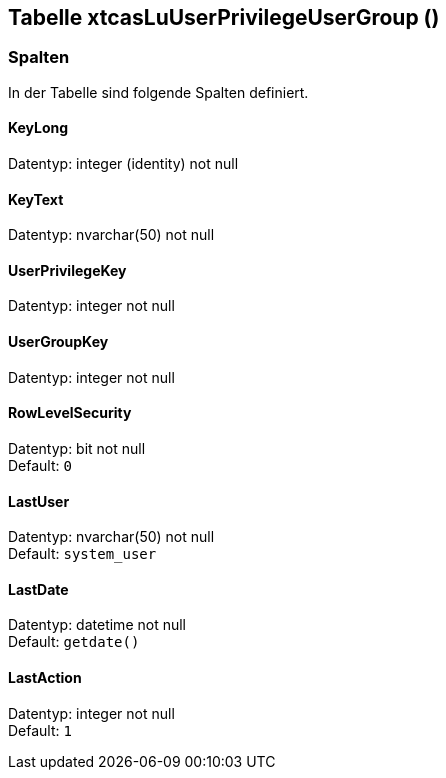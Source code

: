 

== Tabelle xtcasLuUserPrivilegeUserGroup ()


=== Spalten

In der Tabelle sind folgende Spalten definiert.

==== KeyLong

Datentyp: integer (identity) not null +

// tag::column.KeyLong[]

// end::column.KeyLong[]


==== KeyText

Datentyp: nvarchar(50) not null +

// tag::column.KeyText[]

// end::column.KeyText[]


==== UserPrivilegeKey

Datentyp: integer not null +

// tag::column.UserPrivilegeKey[]

// end::column.UserPrivilegeKey[]


==== UserGroupKey

Datentyp: integer not null +

// tag::column.UserGroupKey[]

// end::column.UserGroupKey[]


==== RowLevelSecurity

Datentyp: bit not null +
Default: `0` +

// tag::column.RowLevelSecurity[]

// end::column.RowLevelSecurity[]


==== LastUser

Datentyp: nvarchar(50) not null +
Default: `system_user` +

// tag::column.LastUser[]

// end::column.LastUser[]


==== LastDate

Datentyp: datetime not null +
Default: `getdate()` +

// tag::column.LastDate[]

// end::column.LastDate[]


==== LastAction

Datentyp: integer not null +
Default: `1` +

// tag::column.LastAction[]

// end::column.LastAction[]
